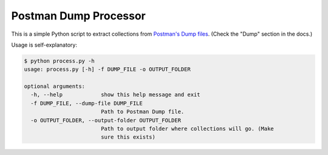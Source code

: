 Postman Dump Processor
----------------------

This is a simple Python script to extract collections from `Postman's Dump files
<https://www.getpostman.com/docs/settings>`_. (Check the "Dump" section in the docs.)

Usage is self-explanatory:

.. code-block:: shell

    $ python process.py -h
    usage: process.py [-h] -f DUMP_FILE -o OUTPUT_FOLDER

    optional arguments:
      -h, --help            show this help message and exit
      -f DUMP_FILE, --dump-file DUMP_FILE
                            Path to Postman Dump file.
      -o OUTPUT_FOLDER, --output-folder OUTPUT_FOLDER
                            Path to output folder where collections will go. (Make
                            sure this exists)
